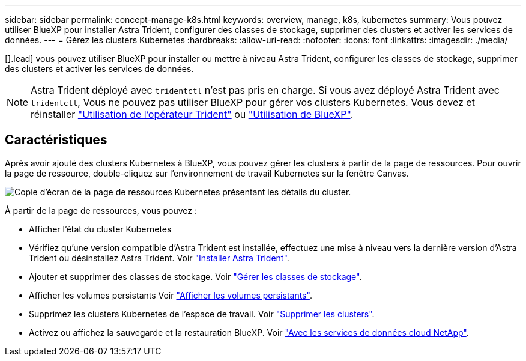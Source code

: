 ---
sidebar: sidebar 
permalink: concept-manage-k8s.html 
keywords: overview, manage, k8s, kubernetes 
summary: Vous pouvez utiliser BlueXP pour installer Astra Trident, configurer des classes de stockage, supprimer des clusters et activer les services de données. 
---
= Gérez les clusters Kubernetes
:hardbreaks:
:allow-uri-read: 
:nofooter: 
:icons: font
:linkattrs: 
:imagesdir: ./media/


[].lead] vous pouvez utiliser BlueXP pour installer ou mettre à niveau Astra Trident, configurer les classes de stockage, supprimer des clusters et activer les services de données.


NOTE: Astra Trident déployé avec `tridentctl` n'est pas pris en charge. Si vous avez déployé Astra Trident avec `tridentctl`, Vous ne pouvez pas utiliser BlueXP pour gérer vos clusters Kubernetes. Vous devez  et réinstaller link:https://docs.netapp.com/us-en/trident/trident-get-started/kubernetes-deploy-operator.html["Utilisation de l'opérateur Trident"^] ou link:./task/task-k8s-manage-trident.html["Utilisation de BlueXP"].



== Caractéristiques

Après avoir ajouté des clusters Kubernetes à BlueXP, vous pouvez gérer les clusters à partir de la page de ressources. Pour ouvrir la page de ressource, double-cliquez sur l'environnement de travail Kubernetes sur la fenêtre Canvas.

image:screenshot-k8s-resource-page.png["Copie d'écran de la page de ressources Kubernetes présentant les détails du cluster."]

À partir de la page de ressources, vous pouvez :

* Afficher l'état du cluster Kubernetes
* Vérifiez qu'une version compatible d'Astra Trident est installée, effectuez une mise à niveau vers la dernière version d'Astra Trident ou désinstallez Astra Trident. Voir link:./task/task-k8s-manage-trident.html["Installer Astra Trident"].
* Ajouter et supprimer des classes de stockage. Voir link:./task/task-k8s-manage-storage-classes.html["Gérer les classes de stockage"].
* Afficher les volumes persistants Voir link:./task/task-k8s-manage-persistent-volumes.html["Afficher les volumes persistants"].
* Supprimez les clusters Kubernetes de l'espace de travail. Voir link:./task/task-k8s-manage-remove-cluster.html["Supprimer les clusters"].
* Activez ou affichez la sauvegarde et la restauration BlueXP. Voir link:./task/task-kubernetes-enable-services.html["Avec les services de données cloud NetApp"].

